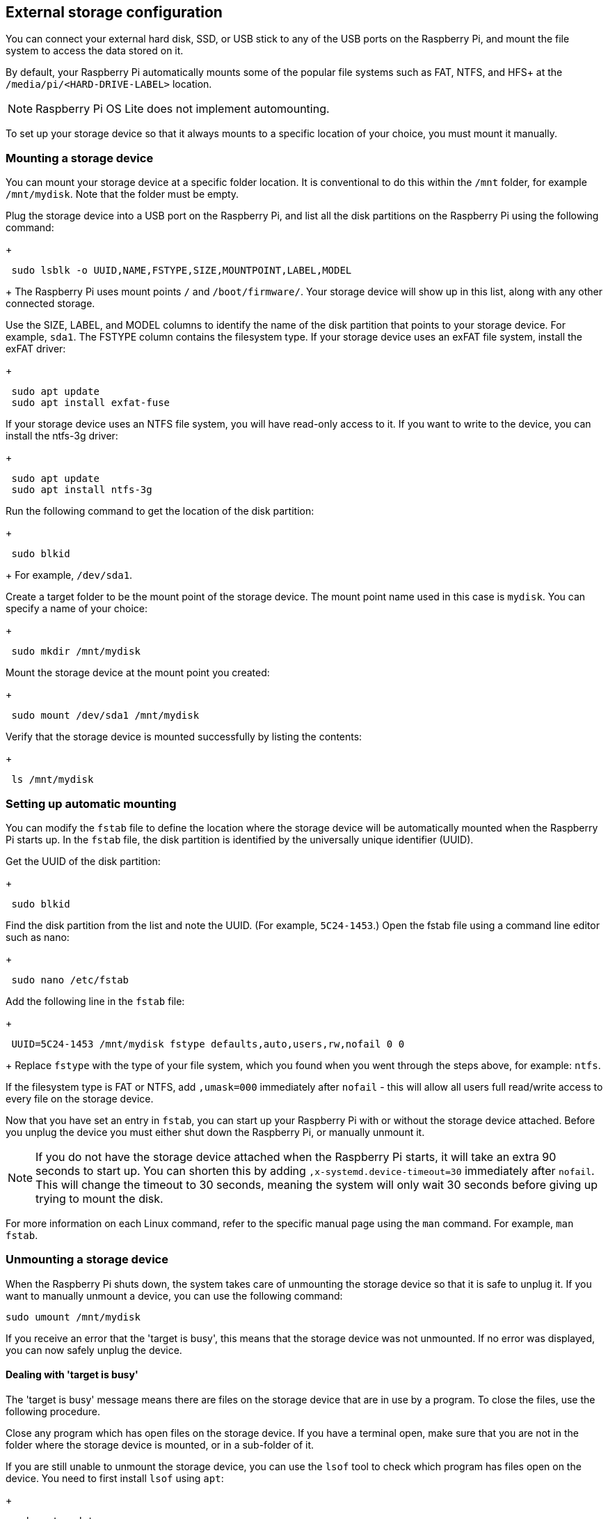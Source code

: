 == External storage configuration

You can connect your external hard disk, SSD, or USB stick to any of the USB ports on the Raspberry Pi, and mount the file system to access the data stored on it.

By default, your Raspberry Pi automatically mounts some of the popular file systems such as FAT, NTFS, and HFS+ at the `/media/pi/<HARD-DRIVE-LABEL>` location.

NOTE: Raspberry Pi OS Lite does not implement automounting.

To set up your storage device so that it always mounts to a specific location of your choice, you must mount it manually.

=== Mounting a storage device

You can mount your storage device at a specific folder location. It is conventional to do this within the `/mnt` folder, for example `/mnt/mydisk`. Note that the folder must be empty.

Plug the storage device into a USB port on the Raspberry Pi, and list all the disk partitions on the Raspberry Pi using the following command:
+
----
 sudo lsblk -o UUID,NAME,FSTYPE,SIZE,MOUNTPOINT,LABEL,MODEL
----
+
The Raspberry Pi uses mount points `/` and `/boot/firmware/`. Your storage device will show up in this list, along with any other connected storage.

Use the SIZE, LABEL, and MODEL columns to identify the name of the disk partition that points to your storage device. For example, `sda1`.
The FSTYPE column contains the filesystem type. If your storage device uses an exFAT file system, install the exFAT driver:
+
----
 sudo apt update
 sudo apt install exfat-fuse
----

If your storage device uses an NTFS file system, you will have read-only access to it. If you want to write to the device, you can install the ntfs-3g driver:
+
----
 sudo apt update
 sudo apt install ntfs-3g
----

Run the following command to get the location of the disk partition:
+
----
 sudo blkid
----
+
For example, `/dev/sda1`.

Create a target folder to be the mount point of the storage device.
The mount point name used in this case is `mydisk`. You can specify a name of your choice:
+
----
 sudo mkdir /mnt/mydisk
----

Mount the storage device at the mount point you created:
+
----
 sudo mount /dev/sda1 /mnt/mydisk
----

Verify that the storage device is mounted successfully by listing the contents:
+
----
 ls /mnt/mydisk
----

=== Setting up automatic mounting

You can modify the `fstab` file to define the location where the storage device will be automatically mounted when the Raspberry Pi starts up. In the `fstab` file, the disk partition is identified by the universally unique identifier (UUID).

Get the UUID of the disk partition:
+
----
 sudo blkid
----

Find the disk partition from the list and note the UUID. (For example, `5C24-1453`.) Open the fstab file using a command line editor such as nano:
+
----
 sudo nano /etc/fstab
----

Add the following line in the `fstab` file:
+
----
 UUID=5C24-1453 /mnt/mydisk fstype defaults,auto,users,rw,nofail 0 0
----
+
Replace `fstype` with the type of your file system, which you found when you went through the steps above, for example: `ntfs`.

If the filesystem type is FAT or NTFS, add `,umask=000` immediately after `nofail` - this will allow all users full read/write access to every file on the storage device.

Now that you have set an entry in `fstab`, you can start up your Raspberry Pi with or without the storage device attached. Before you unplug the device you must either shut down the Raspberry Pi, or manually unmount it.

NOTE: If you do not have the storage device attached when the Raspberry Pi starts, it will take an extra 90 seconds to start up. You can shorten this by adding `,x-systemd.device-timeout=30` immediately after `nofail`. This will change the timeout to 30 seconds, meaning the system will only wait 30 seconds before giving up trying to mount the disk.

For more information on each Linux command, refer to the specific manual page using the `man` command. For example, `man fstab`.

=== Unmounting a storage device

When the Raspberry Pi shuts down, the system takes care of unmounting the storage device so that it is safe to unplug it. If you want to manually unmount a device, you can use the following command:

----
sudo umount /mnt/mydisk
----

If you receive an error that the 'target is busy', this means that the storage device was not unmounted. If no error was displayed, you can now safely unplug the device.

==== Dealing with 'target is busy'

The 'target is busy' message means there are files on the storage device that are in use by a program. To close the files, use the following procedure.

Close any program which has open files on the storage device. If you have a terminal open, make sure that you are not in the folder where the storage device is mounted, or in a sub-folder of it.

If you are still unable to unmount the storage device, you can use the `lsof` tool to check which program has files open on the device. You need to first install `lsof` using `apt`:
+
----
 sudo apt update
 sudo apt install lsof
----
+
To use lsof:
+
----
 lsof /mnt/mydisk
----
